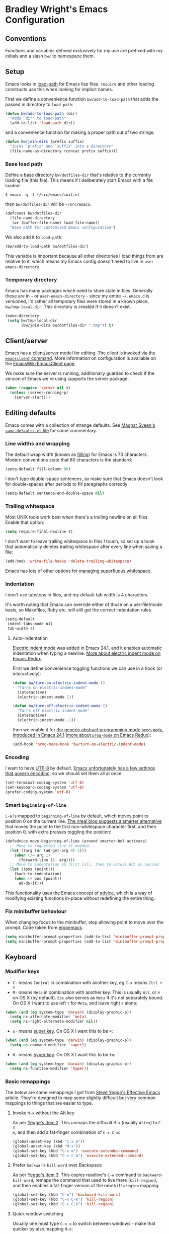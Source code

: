 #+OPTIONS: toc:2

* Bradley Wright's Emacs Configuration

** Conventions

Functions and variables defined exclusively for my use are prefixed with my
initials and a slash =bw/= to namespace them.

** Setup

Emacs looks in [[https://www.gnu.org/software/emacs/manual/html_node/eintr/Loading-Files.html][load-path]] for Emacs lisp files. =require= and other loading
constructs use this when looking for implicit names.

First we define a convenience function =bw/add-to-load-path= that adds the
passed in directory to =load-path=:

#+BEGIN_SRC emacs-lisp
  (defun bw/add-to-load-path (dir)
    "Adds `dir' to load-path"
    (add-to-list 'load-path dir))
#+END_SRC

and a convenience function for making a proper path out of two strings:

#+begin_src emacs-lisp
  (defun bw/join-dirs (prefix suffix)
    "Joins `prefix' and `suffix' into a directory"
    (file-name-as-directory (concat prefix suffix)))
#+end_src

*** Base load path

Define a base directory =bw/dotfiles-dir= that's relative to the currently
loading file (this file). This means if I deliberately start Emacs with a file
loaded:

#+BEGIN_SRC
$ emacs -q -l ~/src/emacs/init.el
#+END_SRC

then =bw/dotfiles-dir= will be =~/src/emacs=.

#+BEGIN_SRC emacs-lisp
  (defconst bw/dotfiles-dir
    (file-name-directory
     (or (buffer-file-name) load-file-name))
    "Base path for customised Emacs configuration")
#+END_SRC

We also add it to =load-path=:

#+BEGIN_SRC emacs-lisp
  (bw/add-to-load-path bw/dotfiles-dir)
#+END_SRC

This variable is important because all other directories I load things from are
relative to it, which means my Emacs config doesn't need to live in
=user-emacs-directory=.

*** Temporary directory

Emacs has many packages which need to store state in files. Generally these are
in =~= or =user-emacs-directory= - since my entire =~/.emacs.d= is versioned,
I'd rather all temporary files were stored in a known place, =bw/tmp-local-dir=.
This directory is created if it doesn't exist.

#+begin_src emacs-lisp
  (make-directory
   (setq bw/tmp-local-dir
         (bw/join-dirs bw/dotfiles-dir ".tmp")) t)
#+end_src

** Client/server

Emacs has a [[https://www.gnu.org/software/emacs/manual/html_node/emacs/Emacs-Server.html#Emacs-Server][client/server]] model for editing. The client is invoked via [[https://www.gnu.org/software/emacs/manual/html_node/emacs/Invoking-emacsclient.html][the
=emacsclient= command]]. More information on configuration is available on the
[[http://www.emacswiki.org/emacs/EmacsClient][EmacsWiki EmacsClient page]].

We make sure the server is running, additionally guarded to check if the version
of Emacs we're using supports the server package:

#+begin_src emacs-lisp
  (when (require 'server nil t)
    (unless (server-running-p)
      (server-start)))
#+end_src

** Editing defaults

Emacs comes with a collection of strange defaults. See [[https://github.com/magnars/.emacs.d/blob/master/sane-defaults.el][Magnar Sveen's
=sane-defaults.el= file]] for some commentary.

*** Line widths and wrapping

The default wrap width (known as [[https://www.gnu.org/software/emacs/manual/html_node/emacs/Filling.html][filling]]) for Emacs is 70 characters. Modern
conventions state that 80 characters is the standard:

#+begin_src emacs-lisp
  (setq-default fill-column 80)
#+end_src

I don't type double-space sentences, so make sure that Emacs doesn't look for
double-spaces after periods to fill paragraphs correctly:

#+begin_src emacs-lisp
  (setq-default sentence-end-double-space nil)
#+end_src

*** Trailing whitespace

Most UNIX tools work best when there's a trailing newline on all files. Enable
that option:

#+begin_src emacs-lisp
  (setq require-final-newline t)
#+end_src

I don't want to leave trailing whitespace in files I touch, so set up a hook
that automatically deletes trailing whitespace after every line when saving a
file:

#+begin_src emacs-lisp
  (add-hook 'write-file-hooks 'delete-trailing-whitespace)
#+end_src

Emacs has lots of other options for [[https://www.gnu.org/software/emacs/manual/html_node/emacs/Useless-Whitespace.html][managing superfluous whitespace]].

*** Indentation

I don't use tabstops in files, and my default tab width is 4 characters.

It's worth noting that Emacs can override either of those on a per-file/mode
basis, so Makefiles, Ruby etc. will still get the correct indentation rules.

#+begin_src emacs-lisp
  (setq-default
   indent-tabs-mode nil
   tab-width 4)
#+end_src

**** Auto-indentation

[[https://www.gnu.org/software/emacs/manual/html_node/emacs/Indent-Convenience.html][Electric indent mode]] was added in Emacs 24.1, and it enables automatic indentation when typing a newline. [[http://emacsredux.com/blog/2013/03/29/automatic-electric-indentation][More about electric indent mode on Emacs Redux]].

First we define convenience toggling functions we can use in a hook (or interactively):

#+begin_src emacs-lisp
  (defun bw/turn-on-electric-indent-mode ()
    "Turns on electric-indent-mode"
    (interactive)
    (electric-indent-mode 1))

  (defun bw/turn-off-electric-indent-mode ()
    "Turns off electric-indent-mode"
    (interactive)
    (electric-indent-mode -1))
#+end_src

then we enable it for [[https://www.gnu.org/software/emacs/manual/html_node/emacs/Program-Modes.html][the generic abstract programming mode =prog-mode=,
introduced in Emacs 24.1]] ([[http://emacsredux.com/blog/2013/04/05/prog-mode-the-parent-of-all-programming-modes/][more about =prog-mode= on Emacs Redux]]):

#+begin_src emacs-lisp
  (add-hook 'prog-mode-hook 'bw/turn-on-electric-indent-mode)
#+end_src

*** Encoding

I want to have [[http://en.wikipedia.org/wiki/UTF-8][UTF-8]] by default. [[http://www.masteringemacs.org/articles/2012/08/09/working-coding-systems-unicode-emacs/][Emacs unfortunately has a few settings that
govern encoding]], so we should set them all at once:

#+begin_src emacs-lisp
  (set-terminal-coding-system 'utf-8)
  (set-keyboard-coding-system 'utf-8)
  (prefer-coding-system 'utf-8)
#+end_src

*** Smart =beginning-of-line=

=C-a= is mapped to =beginning-of-line= by default, which moves point to position
0 on the current line. [[http://irreal.org/blog/?p=1946][The irreal blog suggests a smarter alternative]] that moves
the point to the first non-whitespace character first, and then position 0, with
extra presses toggling the position:

#+begin_src emacs-lisp
  (defadvice move-beginning-of-line (around smarter-bol activate)
    ;; Move to requested line if needed.
    (let ((arg (or (ad-get-arg 0) 1)))
      (when (/= arg 1)
        (forward-line (1- arg))))
    ;; Move to indentation on first call, then to actual BOL on second.
    (let ((pos (point)))
      (back-to-indentation)
      (when (= pos (point))
        ad-do-it)))
#+end_src

This functionality uses the Emacs concept of [[http://www.gnu.org/software/emacs/manual/html_node/elisp/Advising-Functions.html][advice]], which is a way of modifying
existing functions in-place without redefining the entire thing.

*** Fix minibuffer behaviour

When changing focus to the minibuffer, stop allowing point to move over the
prompt. Code taken from [[http://ergoemacs.org/emacs/emacs_stop_cursor_enter_prompt.html][ergoemacs]].

#+begin_src emacs-lisp
  (setq minibuffer-prompt-properties (add-to-list 'minibuffer-prompt-properties 'minibuffer-avoid-prompt))
  (setq minibuffer-prompt-properties (add-to-list 'minibuffer-prompt-properties 'point-entered))
#+end_src

** Keyboard

*** Modifier keys

- =C-= means =Control= in combination with another key, eg =C-x= means =Ctrl + x=
- =M-= means =Meta= in combination with another key. This is usually =Alt=, or
  =⌘= on OS X (by default). =Esc= also serves as =Meta= if it's not separately
  bound. On OS X I want to use left =⌥= for =Meta=, and leave right =⌥= alone:

#+BEGIN_SRC emacs-lisp
  (when (and (eq system-type 'darwin) (display-graphic-p))
    (setq ns-alternate-modifier 'meta)
    (setq ns-right-alternate-modifier nil))
#+END_SRC

- =s-= means [[http://en.wikipedia.org/wiki/Super_key_(keyboard_button)][super key]]. On OS X I want this to be =⌘=:

#+BEGIN_SRC emacs-lisp
  (when (and (eq system-type 'darwin) (display-graphic-p))
    (setq ns-command-modifier 'super))
#+END_SRC

- =H-= means [[http://en.wikipedia.org/wiki/Hyper_key][hyper key]]. On OS X I want this to be =fn=:

#+BEGIN_SRC emacs-lisp
  (when (and (eq system-type 'darwin) (display-graphic-p))
    (setq ns-function-modifier 'hyper))
#+END_SRC

*** Basic remappings

The below are some remappings I got from [[https://sites.google.com/site/steveyegge2/effective-emacs][Steve Yegge's Effective Emacs]] article.
They're designed to map some slightly difficult but very common mappings to
things that are easier to type.

**** Invoke =M-x= without the Alt key

As per [[https://sites.google.com/site/steveyegge2/effective-emacs#item2][Yegge's Item 2]]. This unmaps the difficult =M-x= (usually =Alt+x=) to =C-x
m=, and then add a fat-finger combination of =C-x C-m=:

#+begin_src emacs-lisp
  (global-unset-key (kbd "C-x m"))
  (global-unset-key (kbd "M-x"))
  (global-set-key (kbd "C-x m") 'execute-extended-command)
  (global-set-key (kbd "C-x C-m") 'execute-extended-command)
#+end_src

**** Prefer =backward-kill-word= over Backspace

As per [[https://sites.google.com/site/steveyegge2/effective-emacs#item3][Yegge's Item 3]]. This copies readline's =C-w= command to
=backward-kill-word=, remaps the command that used to live there
(=kill-region=), and then enables a fat-finger version of the new =kill=region=
mapping:

#+begin_src emacs-lisp
  (global-set-key (kbd "C-w") 'backward-kill-word)
  (global-set-key (kbd "C-x C-k") 'kill-region)
  (global-set-key (kbd "C-c C-k") 'kill-region)
#+end_src

**** Quick window switching

Usually one must type =C-x o= to switch between windows - make that quicker by
also mapping =M-o=:

#+begin_src emacs-lisp
  (global-set-key (kbd "M-o") 'other-window)
#+end_src

**** Buffer management

Burying a buffer (removing it from the current window and sending it to the
bottom of the stack) is very common for dismissing buffers. Add a mapping for
it:

#+begin_src emacs-lisp
  (global-set-key (kbd "C-c y") 'bury-buffer)
#+end_src

Add a key combination to revert the current buffer (re-read the contents from
disk):

#+begin_src emacs-lisp
  (global-set-key (kbd "C-c r") 'revert-buffer)
#+end_src

*** Launcher keymap

This trick I got from [[http://endlessparentheses.com/launcher-keymap-for-standalone-features.html][a blog post on launcher keymaps]]. I define my launcher
combo as =C-x C-l=, which is normally =downcase-region= - a command I use so
infrequently I didn't even know there was a key binding for it.

#+begin_src emacs-lisp
  (define-prefix-command 'bw/launcher-map)
  (define-key ctl-x-map (kbd "C-l") 'bw/launcher-map)
#+end_src

rather than remembering that it's =bw/launcher-map=, just make a function:

#+begin_src emacs-lisp
  (defun bw/add-launcher (key function)
    "Maps FUNCTION to KEY under the `bw/launcher-map' prefix"
    (define-key bw/launcher-map key function))
#+end_src

** Interface

*** Remove chrome

To ensure that all scrollbars, toolbars etc. are turned off, we run this as
early as possible.

#+NAME: turn-off-chrome
#+BEGIN_SRC emacs-lisp
  (dolist (mode '(menu-bar-mode tool-bar-mode scroll-bar-mode))
    (when (fboundp mode) (funcall mode -1)))
#+END_SRC

*** Startup buffers

Turn off the startup screen, and always show =*scratch*=.

#+NAME: turn-off-startup
#+BEGIN_SRC emacs-lisp
  ;; inhibit startup screen
  (setq inhibit-startup-screen t
        ;; Show *scratch* on start
        initial-buffer-choice t)
#+END_SRC

*** Font

I use [[http://levien.com/type/myfonts/inconsolata.html][Inconsolata]] as my default coding font. It's set to render at 18pt:

#+begin_src emacs-lisp
  (when (and
         (display-graphic-p)
         (find-font (font-spec :name "Inconsolata")))
    (set-frame-font "Inconsolata-18" t t))
#+end_src

*** Syntax highlighting

Syntax highlighting in Emacs is called [[https://www.gnu.org/software/emacs/manual/html_node/emacs/Font-Lock.html][font locking]]. It's enabled by
=font-lock-mode=. This turned on by default in modern Emacs systems, but it's
worth keeping around:

#+begin_src emacs-lisp
  (global-font-lock-mode t)
#+end_src

Emacs also supports multiple levels of complexity for highlighting. Setting this
value to =t= forces it to pick the maximum available (also the default):

#+begin_src emacs-lisp
  (setq font-lock-maximum-decoration t)
#+end_src

*** Line and column numbers

Emacs doesn't display line numbers by the code by default. For that you want
[[http://www.emacswiki.org/emacs/LineNumbers#toc1][Linum mode]].

I want to display the current line number in the
[[http://www.emacswiki.org/emacs/ModeLine][mode line]], and also the current
column number:

#+begin_src emacs-lisp
  (line-number-mode 1)
  (column-number-mode 1)
#+end_src

*** Tooltips

Emacs convention is to show help and other inline documentation in the [[https://www.gnu.org/software/emacs/manual/html_node/eintr/message.html][message
area]]. Show help there instead of using an OS tooltip:

#+begin_src emacs-lisp
  (when (display-graphic-p)
    (tooltip-mode -1))
#+end_src

*** Dialogue boxes and windows

Just don't show them. Use native Emacs controls:

#+begin_src emacs-lisp
  (when (display-graphic-p)
    (setq use-dialog-box nil))
#+end_src

Make the window title display the full path of the file I'm currently editing:

#+begin_src emacs-lisp
  (when (display-graphic-p)
    (setq frame-title-format
          '((:eval (if (buffer-file-name)
                       (abbreviate-file-name (buffer-file-name))
                     "%b")))))
#+end_src

Aside: Emacs calls OS windows [[http://www.gnu.org/software/emacs/manual/html_node/elisp/Frames.html#Frames][frames]] and divisions within frames [[http://www.gnu.org/software/emacs/manual/html_node/elisp/Windows.html#Windows][windows]]. [[http://www.gnu.org/software/emacs/manual/html_node/elisp/Frame-Titles.html][More
information on frame titles]].

*** Cursor

On modern operating systems, a vertical bar is used as a cursor:

#+begin_src emacs-lisp
  (when (display-graphic-p)
    (setq-default cursor-type 'bar))
#+end_src

Make the cursor blink (interestingly in Emacs 24.4+ the [[https://lists.gnu.org/archive/html/emacs-diffs/2013-07/msg00208.html][cursor automatically
stops blinking after a period to conserve CPU]]).

Make the cursor blink every second:

#+begin_src emacs-lisp
  (when (display-graphic-p)
    (setq blink-cursor-interval 1.0)
    (blink-cursor-mode 1))
#+end_src

*** Typing

Show the modifier combinations I just typed almost immediately:

#+begin_src emacs-lisp
  (setq echo-keystrokes 0.1)
#+end_src

Don't make me type =yes= or =no= to boolean interface questions:

#+begin_src emacs-lisp
  (defalias 'yes-or-no-p 'y-or-n-p)
#+end_src

*** Bells

Don't make a sound when [[http://www.gnu.org/software/emacs/manual/html_node/elisp/Beeping.html][ringing a bell]] - flash a visual bell instead:

#+begin_src emacs-lisp
  (setq visible-bell t)
#+end_src

Override the =ring-bell-function= to conditionally ring the bell only when it's
not a valid quit case like hitting =esc= or =C-g=. Generally this means the bell
will only ring when there's actually an error raised somehow:

#+begin_src emacs-lisp
  (setq ring-bell-function
        (lambda ()
          "Only rings the bell if it's not a valid quit case, e.g
  keyboard-quit"
          (unless (memq this-command
                        '(isearch-abort abort-recursive-edit exit-minibuffer keyboard-quit))
            (ding))))
#+end_src

*** Buffer naming

By default Emacs resolves conflicting buffer names by appending a number to
them. For instance, if I open =~/src/thing/init.el= and
=~/src/other-thing/init.el= they'll be named =init.el= and =init.el<2>=
respectively.

We can use [[https://www.gnu.org/software/emacs/manual/html_node/emacs/Uniquify.html][Uniquify]] library to name them =thing/init.el= and
=other-thing/init.el=, which is much easier to make sense of.

#+begin_src emacs-lisp
  (require 'uniquify)
  (setq uniquify-buffer-name-style 'forward)
#+end_src

*** Themes

On a GUI Emacs, I want to use [[solarized-theme]]. On a terminal I want to use
[[zenburn-theme]]:

#+begin_src emacs-lisp
  (add-hook 'after-init-hook (lambda ()
                               (if (window-system)
                                   (load-theme 'solarized-dark t)
                                 (load-theme 'zenburn t))))
#+end_src

** OS X specific configuration

Besides the keyboard configuration above, there are some other specific things I
do on OS X. On OS X =system-type= is the symbol =darwin=.

*** Host name mangling

Typically OS X hosts are called things like =hostname.localconfig= or
=hostname.local=. Make Emacs report that without the extra suffix:

#+begin_src emacs-lisp
  (when (eq system-type 'darwin)
    (setq system-name (car (split-string system-name "\\."))))
#+end_src

*** Spelling correction

[[https://www.gnu.org/software/ispell/][ispell]] isn't generally available on OS X. [[http://aspell.net][aspell]] is available via [[https://github.com/Homebrew/homebrew/blob/master/Library/Formula/aspell.rb][Homebrew]], so
let's use that if we can find it:

#+begin_src emacs-lisp
  (when (and (eq system-type 'darwin) (executable-find "aspell"))
      (setq ispell-program-name (executable-find "aspell")))
#+end_src

*** dired fixes

OS X's bundled version of =ls= isn't the GNU one, so it doesn't support the
=--dired= flag. Emacs caters for that use case:

#+begin_src emacs-lisp
  (setq dired-use-ls-dired nil)
#+end_src

*** sRGB display fixes

As of Emacs 24.4, [[http://lists.gnu.org/archive/html/emacs-devel/2013-12/msg00741.html][Emacs natively supports proper sRGB]] values on OS X:

#+begin_src emacs-lisp
  (setq ns-use-srgb-colorspace t)
#+end_src

If you're not using Emacs 24.4 this variable setting will have no effect. See
[[https://github.com/Homebrew/homebrew/blob/7446162e59fe548a0fde735d25b9913f8fa2ad4a/Library/Formula/emacs.rb#L10][Homebrew's Emacs recipe]] for details of how to get this behaviour in earlier
Emacs versions.

*** Terminal integration

Using this configuration, Emacs runs best in [[http://iterm2.com][iTerm2]].

On the desktop, Emacs integrates with the OS X clipboard, so =kill= etc. copy to
the clipboard, and =yank= copies from the clipboard.

Obviously this doesn't work in the terminal, so we need to use the
=interprogram-(cut|paste)-function= variables to copy/paste. Most of this code
gotten from [[http://mindlev.wordpress.com/2011/06/13/emacs-in-a-terminal-on-osx/#comment-20][this blog comment]].

#+begin_src emacs-lisp
  (unless (display-graphic-p)
    (defun bw/copy-from-osx ()
      "Copies the current clipboard content using the `pbcopy` command"
      (shell-command-to-string "pbpaste"))

    (defun bw/paste-to-osx (text &optional push)
      "Copies the top of the kill ring stack to the OSX clipboard"
      (let ((process-connection-type nil))
        (let ((proc (start-process "pbcopy" "*Messages*" "pbcopy")))
          (process-send-string proc text)
          (process-send-eof proc))))

    (setq interprogram-cut-function 'bw/paste-to-osx)
    (setq interprogram-paste-function 'bw/copy-from-osx))
#+end_src

** Utility functions

*** Rename modeline

Renames the major-mode lighter in the modeline. Lifted from [[http://whattheemacsd.com/appearance.el-01.html][What the emacs.d]].

#+begin_src emacs-lisp
  (defmacro rename-modeline (package-name mode new-name)
    `(eval-after-load ,package-name
       '(defadvice ,mode (after rename-modeline activate)
          (setq mode-name ,new-name))))
#+end_src

*** Get keychain password

If I'm on OS X, I can fetch passwords etc. from my Keychain. This is much more
secure than storing them in configuration on disk:

#+begin_src emacs-lisp
  (defun bw/chomp (str)
    "Chomp leading and tailing whitespace from `str'."
    (while (string-match "\\`\n+\\|^\\s-+\\|\\s-+$\\|\n+\\'" str)
      (setq str (replace-match "" t t str))) str)

  (defun bw/get-keychain-password (account-name)
    "Get `account-name' keychain password from OS X Keychain"
    (interactive "sAccount name: ")
    (bw/chomp
     (shell-command-to-string
      (concat
       "security find-generic-password -wa "
       account-name))))
#+end_src

*** Conditionally kill Emacs

When I'm in an emacsclient, I probably just want the client to die rather than
the entire server. And, when I kill my server, I want Emacs to confirm this with
me:

#+begin_src emacs-lisp
  (defun bw/kill-emacs ()
    "If this buffer is a client, just kill it, otherwise confirm
  the quit."
    (interactive)
    (if server-buffer-clients
        (server-edit)
      (if (= (length (frame-list)) 1)
          (cond ((y-or-n-p "Quit Emacs? ")
                 (save-buffers-kill-terminal)))
        (save-buffers-kill-terminal))))
#+end_src

Enable this, and override the default command Emacs assigns to kill itself:

#+begin_src emacs-lisp
  (define-key (current-global-map) [remap save-buffers-kill-terminal] 'bw/kill-emacs)
#+end_src

** Other modes

Emacs comes with hundreds of major and minor modes to do many many things. These
are the ones I commonly use and have configured.

First let's define a convenient macro that wraps typical =eval-after-load= in
such a way that we don't need to use =progn= to contain the callback logic. This
macro was gotten from [[https://github.com/purcell/emacs.d/blob/aa789c9745b13612c4fea6e638d81d8ebbfecdf8/init-utils.el#L1-L5][Steve Purcell's emacs.d repo]]:

#+begin_src emacs-lisp
  (defmacro after-load (feature &rest body)
    "After FEATURE is loaded, evaluate BODY."
    (declare (indent defun))
    `(eval-after-load ,feature
       '(progn ,@body)))
#+end_src

*** ido

[[http://www.emacswiki.org/emacs/InteractivelyDoThings][ido]] is a mode for narrowing candidates as you type. It has excellent
integration with buffer switching and finding files. [[http://www.masteringemacs.org/articles/2010/10/10/introduction-to-ido-mode/][Mastering Emacs has a good
guide to Ido]].

First we enable =ido-mode= globally and enable =ido-everywhere=, which enables
Ido for buffer and file reading:

#+begin_src emacs-lisp
  (after-load 'ido
    (ido-mode t)
    (ido-everywhere t))
#+end_src

Force Ido to [[http://stackoverflow.com/a/11341239/61435][ignore Dropbox cruft]]:

#+begin_src emacs-lisp
  (after-load 'ido
    (add-to-list 'ido-ignore-files "Icon\n"))
#+end_src

Configure Ido (see comments for more information):

#+begin_src emacs-lisp
  (after-load 'ido
    (setq
     ;; Speed up ido by using less candidates
     ido-max-prospects 10
     ;; Match arbitrary points in strings
     ido-enable-prefix nil
     ;; Match across entire string
     ido-enable-flex-matching t
     ;; Create a new buffer if there's no match candidate
     ido-create-new-buffer 'always
     ;; Don't try and guess if the string under point is a file
     ido-use-filename-at-point nil
     ;; case-insensitive matching
     ido-case-fold t
     ;; don't store old files as virtual buffers
     ido-use-virtual-buffers nil))
#+end_src

Finally load Ido:

#+begin_src emacs-lisp
  (require 'ido)
#+end_src

*** bookmarks

Emacs has robust [[https://www.gnu.org/software/emacs/manual/html_node/emacs/Bookmarks.html][bookmarking functionality]]. It uses a file to persit the list of
bookmarks, so make sure that file is in my custom temporary directory:

#+begin_src emacs-lisp
  (after-load 'bookmark
    (setq bookmark-default-file (expand-file-name ".emacs.bmk" bw/tmp-local-dir)))
#+end_src

*** eldoc-mode

[[http://www.emacswiki.org/emacs/ElDoc][eldoc-mode]] is a minor mode that displays context-sensitive help when editing
Emacs lisp (eg information about arity of functions). Enable that for
=emacs-lisp-mode=:

#+begin_src emacs-lisp
  (add-hook 'emacs-lisp-mode-hook 'turn-on-eldoc-mode)
#+end_src

*** python-mode

As of 24.2, Emacs ships with a [[http://www.emacswiki.org/emacs/PythonProgrammingInEmacs#toc1][robust Python mode]]. However, when navigating
=SnakeCase= words (eg class names), =forward-word= etc don't work correctly.

We can work around that using [[https://www.gnu.org/software/emacs/manual/html_node/ccmode/Subword-Movement.html#Subword-Movement][subword-mode]]:

#+begin_src emacs-lisp
  (add-hook 'python-mode-hook (lambda () (subword-mode 1)))
#+end_src

*** ruby-mode

As of 24.4, Emacs comes with a much better [[http://www.masteringemacs.org/articles/2013/12/29/whats-new-in-emacs-24-4/][Ruby mode]]. However it doesn't come
with =subword-mode= enabled by default:

#+begin_src emacs-lisp
  (after-load 'ruby-mode
    (add-hook ruby-mode-hook (lambda () (subword-mode 1))))
#+end_src

*** hippie

[[http://www.emacswiki.org/emacs/HippieExpand][Hippie expand]] is a more feature complete completion engine than the default
[[http://www.emacswiki.org/emacs/DynamicAbbreviations][dabbrev]] engine. The main feature I use over =dabbrev= is that it supports a wide
range of backends for finding completions - =dabbrev= only looks at currently
open buffers.

First we customise the types of things it looks for:

#+begin_src emacs-lisp
  (setq hippie-expand-try-functions-list
        '(try-expand-dabbrev
          try-expand-dabbrev-all-buffers
          try-expand-dabbrev-from-kill
          try-complete-file-name-partially
          try-complete-file-name
          try-expand-all-abbrevs
          try-expand-list
          try-expand-line
          try-complete-lisp-symbol-partially
          try-complete-lisp-symbol))
#+end_src

Then we override =dabbrev-expand='s keybinding to use =hippie-expand= instead
(normally this is =M-/=):

#+begin_src emacs-lisp
  (define-key (current-global-map) [remap dabbrev-expand] 'hippie-expand)
#+end_src

*** tramp mode

=tramp-mode= is a package that provides [[https://www.gnu.org/software/emacs/manual/html_node/tramp/index.html#Top][remote file editing]], eg =find-file
/user@host:file=. This allows one to edit files on other servers using your
local Emacs (rather than the Vim user's equivalent of editing the file on the
server).

All of the below are wrapped in an =after-load= construct because =tramp-mode=
isn't loaded by default on older versions of Emacs.

First we set the default mode to be =ssh= (it's normally =scp=). There are two
reasons for this choice:

- =ssh= takes a port number as an argument, whereas =scp= doesn't
- It's [[http://www.gnu.org/software/tramp/#Default-Method][apparently faster]] for smaller files

#+begin_src emacs-lisp
  (after-load 'tramp
    (setq tramp-default-method "ssh"))
#+end_src

We also want to alter the list of allowed proxies (tramp uses a whitelist for
patterns that it can remotely access) so I can edit remote files as sudo, eg
=find-file /sudo:example.com/etc/something-owned-by-root=.

I got this code from the [[http://www.gnu.org/software/tramp/#Multi_002dhops][Multi-hops section of the tramp manual]].

#+begin_src emacs-lisp
  (after-load 'tramp
    (add-to-list 'tramp-default-proxies-alist
                 '(nil "\\`root\\'" "/ssh:%h:")))
#+end_src

Also make sure we can edit local files as sudo - this is normally disallowed for
security reasons:

#+begin_src emacs-lisp
  (after-load 'tramp
    (add-to-list 'tramp-default-proxies-alist
                 '((regexp-quote (system-name)) nil nil)))
#+end_src

More on the last two incantations at [[http://emacs-fu.blogspot.co.uk/2009/10/editing-files-owned-by-root.html][emacs-fu's guide to editing files owned by root]].

*** eshell

[[http://www.gnu.org/software/emacs/manual/html_node/eshell/][eshell]] is a shell-like command interpreter built with Emacs lisp. It integrates
well with Emacs, and can be a convenient way to get a shell without invoking
bash or similar (provided you don't want any interactive commands).

There's a great guide to [[http://www.masteringemacs.org/articles/2010/12/13/complete-guide-mastering-eshell/][mastering eshell]] on [[http://www.masteringemacs.org][Mastering Emacs]].

eshell has a directory where it stores bookmarks and other temporary cruft -
move that out of the way:

#+begin_src emacs-lisp
  (setq eshell-directory-name (bw/join-dirs bw/tmp-local-dir "eshell"))
#+end_src

When using the =ssh= command (or =vagrant ssh=, which is really the same thing),
we'll want to jump into something that's an actual terminal emulator like
=ansi-term= (eshell won't be able to deal with the login on the remote machine):

#+begin_src emacs-lisp
  (after-load 'esh-opt
    (require 'em-term)
    (add-to-list 'eshell-visual-commands "ssh")
    (when (fboundp 'eshell-visual-subcommands)
      (add-to-list 'eshell-visual-subcommands '("vagrant" "ssh"))))
#+end_src

Define a keybinding to get an =eshell= buffer anywhere:

#+begin_src emacs-lisp
  (global-set-key (kbd "C-c C-t e") 'eshell)
#+end_src

*** recentf

[[http://www.emacswiki.org/emacs/RecentFiles][recentf]] stores a list of recently opened files.

Never clean up the list:

#+begin_src emacs-lisp
  (after-load 'recentf
    (setq recentf-auto-cleanup 'never))
#+end_src

The list of files contains any files Emacs has read, not just files I've
explicitly opened. Clean that list to exclude Emacs metafiles, package cruft
etc.

TODO: refactor to use =recentf-keep=: [[http://www.emacswiki.org/emacs/RecentFiles#toc18]]

#+begin_src emacs-lisp
  (after-load 'recentf
    (setq recentf-exclude '("[/\\]\\.elpa/" "[/\\]\\.ido\\.last\\'" "[/\\]\\.git/" ".*\\.gz\\'" ".*-autoloads\\.el\\'" "[/\\]archive-contents\\'" "[/\\]\\.loaddefs\\.el\\'" "url/cookies" ".*\\emacs.bmk\\'")))
#+end_src

Save the most recent 100 items (this is manily to keep the list low for [[ido]]):

#+begin_src emacs-lisp
  (after-load 'recentf
    (setq recentf-max-saved-items 100))
#+end_src

Customise the place =recentf= persists its list of items:

#+begin_src emacs-lisp
  (after-load 'recentf
    (setq recentf-save-file (expand-file-name ".recentf" bw/tmp-local-dir)))
#+end_src

Strip =$HOME= from the front of =recentf= candidate files:

#+begin_src emacs-lisp
  (after-load 'recentf
    (add-to-list 'recentf-filename-handlers 'abbreviate-file-name))
#+end_src

I want easy access to my recent files, so define a function that lets me use [[ido]]
to search over them. Bind this to =C-x C-r= (=C-c C-r= is used in modes like
=org=mode):

#+begin_src emacs-lisp
  (after-load 'recentf
    (after-load 'ido
      (defun bw/recentf-ido-find-file ()
        "Find a recent file using ido."
        (interactive)
        (let ((file (ido-completing-read "Recently: " recentf-list nil t)))
          (when file
            (find-file file))))

      (global-set-key (kbd "C-x C-r") 'bw/recentf-ido-find-file)))
#+end_src

Now enable =recentf=:

#+begin_src emacs-lisp
  (after-load 'recentf
    (recentf-mode 1))
  (require 'recentf)
#+end_src

*** ediff

[[https://www.gnu.org/software/emacs/manual/html_mono/ediff.html][ediff]] is a full-featured visual diff and merge tool, built into Emacs.

Make sure that the window split is always side-by-side:

#+begin_src emacs-lisp
  (setq ediff-split-window-function 'split-window-horizontally)
#+end_src

Ignore whitespace changes:

#+begin_src emacs-lisp
  (setq ediff-diff-options "-w")
#+end_src

Only ever use one set of windows in one frame:

#+begin_src emacs-lisp
  (setq ediff-window-setup-function 'ediff-setup-windows-plain)
#+end_src

** Third-party packages

Emacs has a built-in [[http://www.gnu.org/software/emacs/manual/html_node/elisp/Packaging.html#Packaging][package manager]].

Rather than using Git submodules or similar my Emacs configuration is set up to
automatically download and install any required packages at load time. This
makes my configuration fully portable.

First set up convenience function (borrowed from [[https://github.com/purcell/emacs.d/blob/aa789c9745b13612c4fea6e638d81d8ebbfecdf8/init-elpa.el#L63-L73][Steve Purcell's emacs config]])
that installs a package if it's not already installed:

#+begin_src emacs-lisp
  (defun require-package (package &optional min-version no-refresh)
    "Install given PACKAGE, optionally requiring MIN-VERSION.
  If NO-REFRESH is non-nil, the available package lists will not be
  re-downloaded in order to locate PACKAGE."
    (if (package-installed-p package min-version)
        t
      (if (or (assoc package package-archive-contents) no-refresh)
          (package-install package)
        (progn
          (package-refresh-contents)
          (require-package package min-version t)))))
#+end_src

*** Configure package manager

**** Custom package install location

The default value for =package-user-dir= is =~/.emacs.d/elpa= - since these are
third-party packages that are dynamically installed I'd prefer them to be in a
[[http://en.wikipedia.org/wiki/Dot-file][hidden directory]].

Packages are also [[http://www.gnu.org/software/emacs/manual/html_node/elisp/Byte-Compilation.html#Byte-Compilation][byte compiled]] upon installation, so namespace the install
directory to the version of Emacs I'm using.

Final result should be something like =~/.emacs.d/.elpa/24.3.93.1/=.

#+begin_src emacs-lisp
  (after-load 'package
    (setq package-user-dir
          (bw/join-dirs (bw/join-dirs bw/dotfiles-dir ".elpa") emacs-version)))
#+end_src

**** Customise package repositories to install from

By default Emacs only installs files from [[http://www.gnu.org/software/emacs/manual/html_node/efaq/Packages-that-do-not-come-with-Emacs.html#Packages-that-do-not-come-with-Emacs][ELPA]]. Some of these packages are old
or out of date, and they don't track GitHub repositories.

I want to also add:

- [[https://github.com/milkypostman/melpa#melpa][MELPA]] (tracks GitHub repositories, is much more comprehensive)
- [[https://github.com/milkypostman/melpa#stable-packages][MELPA stable]] (like MELPA, but pinned to specific versions)
- [[https://github.com/jorgenschaefer/elpy#quick-installation][Elpy]] (allows me to install the Elpy Python development environment)

#+begin_src emacs-lisp
  (after-load 'package
    (setq package-archives
          '(("gnu"          . "http://elpa.gnu.org/packages/")
            ("melpa"        . "http://melpa.milkbox.net/packages/")
            ("melpa-stable" . "http://melpa-stable.milkbox.net/packages/")
            ("elpy"         . "http://jorgenschaefer.github.io/packages/"))))
#+end_src

**** Initialise package manager

Finally we initialise the package manager:

#+begin_src emacs-lisp
  (package-initialize)
#+end_src

*** diminish

[[http://www.emacswiki.org/emacs/DiminishedModes][diminish]] removes or abbreviates the minor mode indicators that can clutter up
one's modeline.

#+begin_src emacs-lisp
  (require-package 'diminish)
#+end_src

Diminish =subword-mode=, =eldoc-mode=, and =auto-revert-mode=:

#+begin_src emacs-lisp
  (after-load 'diminish
    (after-load 'subword
      (diminish 'subword-mode))
    (after-load 'eldoc
      (diminish 'eldoc-mode))
    (after-load 'autorevert
      (diminish 'auto-revert-mode)))
#+end_src

*** paradox

[[https://github.com/Bruce-Connor/paradox][paradox]] is an advanced package.el frontend with GitHub integration.

#+begin_src emacs-lisp
  (require-package 'paradox)
#+end_src

Force =paradox= into a [[fullframe]]:

#+begin_src emacs-lisp
  (after-load 'fullframe
    (fullframe paradox-list-packages paradox-quit-and-close nil))
#+end_src

Automatically 'star' packages on GitHub after I install them (so I can easily
follow changes to them):

#+begin_src emacs-lisp
  (setq paradox-automatically-star t)
  (setq paradox-github-token (bw/get-keychain-password "paradox-github-token"))
#+end_src

Add launch command:

#+begin_src emacs-lisp
  (bw/add-launcher "p" 'paradox-list-packages)
#+end_src

*** exec-path-from-shell

OS X doesn't use the environment variables available in a shell in a GUI
environment ([[https://developer.apple.com/library/mac/documentation/MacOSX/Conceptual/BPRuntimeConfig/Articles/EnvironmentVars.html][more here]]).

Since Emacs runs shell commands regularly it's important that the same =PATH= is
available to my editor as [[http://brew.sh][Homebrew]] etc. set and use.

[[https://github.com/purcell/exec-path-from-shell][exec-path-from-shell]] is a package that copies across =PATH= and other variables
to the Emacs environment.

I only want this to be installed and enabled on OS X.

#+begin_src emacs-lisp
  (when (and (eq system-type 'darwin) (display-graphic-p))
    (require-package 'exec-path-from-shell)
    (setq exec-path-from-shell-variables '("PATH"  "MANPATH" "SHELL"))
    (exec-path-from-shell-initialize))
#+end_src

*** smex

[[https://github.com/nonsequitur/smex][smex]] is an advanced completion mode for =execute-extended-command= (usually
known as =M-x=).

#+begin_src emacs-lisp
  (require-package 'smex)
#+end_src

Replace =execute-extended-command='s keyboard shortcuts:

#+begin_src emacs-lisp
  (define-key (current-global-map) [remap execute-extended-command] 'smex)
#+end_src

Make sure we stop the annoying "click this menubar" advice in the buffer:

#+begin_src emacs-lisp
  (setq-default smex-key-advice-ignore-menu-bar t)
#+end_src

Move =smex='s cache file out of the home directory:

#+begin_src emacs-lisp
  (setq smex-save-file (expand-file-name ".smex-items" bw/tmp-local-dir))
#+end_src

*** fullframe

[[https://github.com/tomterl/fullframe][fullframe]] is a minor mode which allows certain buffers to take over the full
frame using advice.

#+begin_src emacs-lisp
  (require-package 'fullframe)
#+end_src

*** magit

[[https://github.com/magit/magit][Magit]] is an Emacs interface to Git. It's very feature-rich and I find it
intuitive.

**** Keyboard shortcuts

=magit-status= is the main command to launch Magit. It's =autoloaded= so I don't
need to load Magit first.

#+begin_src emacs-lisp
  (global-set-key (kbd "C-c g") 'magit-status)
  (bw/add-launcher "g" 'magit-status)
#+end_src

=magit-grep= isn't =autoloaded=, so I need to explicitly load it before binding
it:

#+begin_src emacs-lisp
  (autoload 'magit-grep "magit" "Grep for files" t)
  (global-set-key (kbd "C-c f") 'magit-grep)
#+end_src

**** VC-mode integration

Since I use Magit I don't need to use Emacs's native [[https://www.gnu.org/software/emacs/manual/html_node/emacs/Version-Control.html][vc-mode]]:

#+begin_src emacs-lisp
  (delete 'Git vc-handled-backends)
#+end_src

**** Configuration

When performing a [[http://www.gnu.org/software/emacs/manual/html_node/elisp/Minibuffer-Completion.html][completing-read]] within Magit, I'd like to use IDO:

#+begin_src emacs-lisp
  (setq magit-completing-read-function 'magit-ido-completing-read)
#+end_src

When I create a new local branch from remote, by default I want it to be named
the same as the remote branch (default is =$(remotename)-$(branchname)=, eg
=origin-my-branch=):

#+begin_src emacs-lisp
  (setq magit-default-tracking-name-function 'magit-default-tracking-name-branch-only)
#+end_src

Open the =magit-status= buffer in the same window as the current buffer:

#+begin_src emacs-lisp
  (setq magit-status-buffer-switch-function 'switch-to-buffer)
#+end_src

Highlight individual word and letter changes when showing hunk diff overlays:

#+begin_src emacs-lisp
  (setq magit-diff-refine-hunk t)
#+end_src

When [[http://magit.github.io/master/magit.html#Rewriting][rewriting]], always ask me if I want to include the revision at point in the
rewrite:

#+begin_src emacs-lisp
  (setq magit-rewrite-inclusive 'ask)
#+end_src

When Magit asks me to save modified buffers, ask me about them:

#+begin_src emacs-lisp
  (setq magit-save-some-buffers t)
#+end_src

When Magit takes a while to call out to Git, pop the process buffer after 10
seconds so I can look for issues:

#+begin_src emacs-lisp
  (setq magit-process-popup-time 10)
#+end_src

When pushing a branch without a remote, ask me which remote to set it to:

#+begin_src emacs-lisp
  (setq magit-set-upstream-on-push t)
#+end_src

When =magit-auto-revert-mode= is enabled, diminish its [[http://www.gnu.org/software/emacs/manual/html_node/elisp/Defining-Minor-Modes.html][lighter]] in the modeline:

#+begin_src emacs-lisp
  (setq magit-auto-revert-mode-lighter "")
#+end_src

**** Interaction with fullframe

If =fullframe= is installed (see below), use it to make =magit-status= take over
the entire frame:

#+begin_src emacs-lisp
  (after-load 'fullframe
    (fullframe magit-status magit-mode-quit-window nil))
#+end_src


**** Load Magit

Finally we can install Magit:

#+begin_src emacs-lisp
  (require-package 'magit)
#+end_src

*** gitignore-mode

[[https://github.com/magit/git-modes][gitignore-mode]] is a major mode for editing =gitignore= files:

#+begin_src emacs-lisp
  (require-package 'gitignore-mode)
#+end_src

*** gitconfig-mode

[[https://github.com/magit/git-modes][gitconfig-mode]] is a major more for editing =gitconfig= files:

#+begin_src emacs-lisp
  (require-package 'gitconfig-mode)
#+end_src

*** ido-ubiquitous

[[https://github.com/DarwinAwardWinner/ido-ubiquitous][ido-ubiquitous]] mode enables ido in many more places than the default ido setup:

#+begin_src emacs-lisp
  (require-package 'ido-ubiquitous)
  (ido-ubiquitous-mode 1)
#+end_src

*** ido-vertical

[[https://github.com/gempesaw/ido-vertical-mode.el][ido-vertical]] mode renders the ido prompt vertically instead of horizontally. I
find this easier to read.

#+begin_src emacs-lisp
  (require-package 'ido-vertical-mode)
  (ido-vertical-mode) ;; autoloaded
#+end_src

Because it's displayed vertically and I want to save screen real estate, I want
to reduce the maximum number of candidates ido displays:

#+begin_src emacs-lisp
  (setq ido-max-prospects 5)
#+end_src

*** flx-ido

[[https://github.com/lewang/flx][flx-ido]] is an advanced flex-matching algorithm that's significantly faster and
more accurate than the built-in method.

#+begin_src emacs-lisp
  (require-package 'flx-ido)
#+end_src

The =flx-ido= documentation suggests upping the threshold at which GC occurs
within Emacs so that =flx= can cache its candidate lists for longer:

#+begin_src emacs-lisp
  (setq gc-cons-threshold 20000000)
#+end_src

Finally we cause =flx-ido-mode= to take over ido:

#+begin_src emacs-lisp
  (flx-ido-mode 1)
#+end_src

*** ace-jump-mode

[[https://github.com/winterTTr/ace-jump-mode][ace-jump-mode]] allows one to jump around the buffer to named characters (it's
easier to watch the video on that link than explain).

#+begin_src emacs-lisp
  (require-package 'ace-jump-mode)
#+end_src

Bind it:

#+begin_src emacs-lisp
  (global-set-key (kbd "C-c SPC") 'ace-jump-char-mode)
  (global-set-key (kbd "C-<return>") 'ace-jump-line-mode)
  (bw/add-launcher "j" 'ace-jump-char-mode)
  (bw/add-launcher "J" 'ace-jump-line-mode)
#+end_src

**** evil integration

Since [[evil]] has excellent [[https://bitbucket.org/lyro/evil/src/0e095224bd52576db82b0355586bb490d08f32f6/evil-integration.el?at=default#cl-339][support for ace-jump-mode]], we should add extra bindings
for that:

#+begin_src emacs-lisp
  (after-load 'evil
    (define-key evil-normal-state-map (kbd "SPC") 'ace-jump-char-mode)
    (define-key evil-normal-state-map (kbd "<return>") 'ace-jump-line-mode))
#+end_src

Also make sure that =SPC= and =<return>= do the right thing:

#+begin_src emacs-lisp
  (after-load 'evil
    (define-key evil-motion-state-map (kbd "SPC") 'ace-jump-char-mode)
    (define-key evil-motion-state-map (kbd "<return>") 'ace-jump-line-mode))
#+end_src

*** popwin

[[https://github.com/m2ym/popwin-el][popwin]] is a popup window manager that helps make the behaviour of compilation
buffers, search buffers etc. a bit more sane.

#+begin_src emacs-lisp
  (require-package 'popwin)
#+end_src

As well as the defaults, I want [[ag]], [[magit]], [[flycheck]] and [[http://www.emacswiki.org/emacs/OccurMode][occur]] to 'pop'. I don't
want to auto-select the Magit process buffer as it's for information only.

#+begin_src emacs-lisp
(after-load 'popwin
  (add-to-list 'popwin:special-display-config `"*ag search*")
  (add-to-list 'popwin:special-display-config `("*magit-process*" :noselect t))
  (add-to-list 'popwin:special-display-config `"*Flycheck errors*")
  (add-to-list 'popwin:special-display-config `"*Occur*"))
#+end_src

Load [[popwin]] and configure keyboard shortcuts:

#+begin_src emacs-lisp
  (require 'popwin)
  (popwin-mode 1)
  (global-set-key (kbd "C-c P") 'popwin:popup-last-buffer)
  (when (eq system-type 'darwin)
    (global-set-key (kbd "s-P") 'popwin:popup-last-buffer))
#+end_src

*** ag

[[https://github.com/Wilfred/ag.el][ag]] is an Emacs frontend to [[https://github.com/ggreer/the_silver_searcher][the ag command]], a grep-like code-searching tool. It's
installed via Homebrew on my Mac.

#+begin_src emacs-lisp
  (require-package 'ag)
#+end_src

Set up some key bindings:

#+begin_src emacs-lisp
  (global-set-key (kbd "C-c f") 'ag-project)
  (global-set-key (kbd "C-c a") 'ag)
  (when (eq system-type 'darwin)
    (global-set-key (kbd "s-F") 'ag-project)
    (global-set-key (kbd "s-A") 'ag))
  (bw/add-launcher "a" 'ag-project)
  (bw/add-launcher "A" 'ag)
#+end_src

Make sure that we re-use the =ag= buffers - without this my buffer list is full
of buffers named after the project root.

#+begin_src emacs-lisp
  (setq ag-reuse-buffers t)
#+end_src

*** projectile

[[https://github.com/bbatsov/projectile][projectile]] is a minor mode for performing commands over a single 'project' or
grouping of files.

#+begin_src emacs-lisp
  (require-package 'projectile)
  (projectile-global-mode)
#+end_src

I want my keyboard shortcuts to be the same in Projectile as in non-Projectile
buffers, so do some remapping:

#+begin_src emacs-lisp
  (after-load 'projectile
    (define-key projectile-mode-map [remap magit-find-file-completing-read] 'projectile-find-file)
    (define-key projectile-mode-map [remap ag-project] 'projectile-ag))
#+end_src

Since I use =ag=, always use that instead of =grep=:

#+begin_src emacs-lisp
  (after-load 'projectile
    (define-key projectile-mode-map [remap projectile-grep] 'projectile-ag))
#+end_src

Also define a convenience keyboard shortcut to switch between buffers from the same project:

#+begin_src emacs-lisp
  (after-load 'projectile
    (global-set-key (kbd "s-b") 'projectile-switch-to-buffer)
    (global-set-key (kbd "C-x 4 s-b") 'projectile-switch-to-buffer-other-window)
    (bw/add-launcher "s" 'projectile-switch-project))
#+end_src

Provide some advice to =projectile-current-project-files= so it uses the
=magit-find-file= library when we're in a Git repository - using Magit's process
manager is significantly faster than Projectile's own Git interaction, which
creates a new shell process each time. Since =magit-find-file= might be loaded
at any time, just make sure this advice runs after everything has finished:

#+begin_src emacs-lisp
  (add-hook 'after-init-hook
            (lambda ()
              (when (fboundp 'magit-find-file-completing-read)
                (defadvice projectile-current-project-files (around bw/use-magit-find-file activate)
                  "If magit-find-file-completing-read is available use that to
  call the files instead of Projectile's native caller - this is
  much much faster"
                  (autoload 'magit-find-file-files "magit-find-file")
                  (autoload 'magit-get-top-dir "magit")
                  (if (magit-get-top-dir)
                      (let ((default-directory (projectile-project-root)))
                        (setq ad-return-value (magit-find-file-files)))
                    ad-do-it)))))
#+end_src

*** solarized-theme

I use the [[http://ethanschoonover.com/solarized][solarized]] dark theme in my editor. Specifically, I use the
[[https://github.com/bbatsov/solarized-emacs]] variant as it has the best support
for the major modes I use, and is the most up to date. Previously I used
[[https://github.com/sellout/emacs-color-theme-solarized][sellout's variant]] as it has much better terminal support, but it hasn't been
updated seriously in years and it fell behind for modern modes.

#+begin_src emacs-lisp
  (require-package 'solarized-theme)
#+end_src

Since it doesn't work well with my terminal theme (also Solarized Dark), I only
want to enable it on graphical displays (see [[Themes]]). I also want to make sure I set the
modeline to be high contrast (reversed out):

#+begin_src emacs-lisp
  (after-load 'solarized-theme
    (setq solarized-high-contrast-mode-line t))
#+end_src

*** zenburn-theme

I use the [[https://github.com/bbatsov/zenburn-emacs][zenburn-theme]] on a TTY Emacs as it has excellent terminal colouring
(see [[Themes]]):

#+begin_src emacs-lisp
  (require-package 'zenburn-theme)
#+end_src

*** magit-find-file

[[https://github.com/bradleywright/magit-find-file.el][magit-find-file]] is a package that uses Magit's process buffers to emulate
SublimeText's =Command+p= functionality within Git repositories.

#+begin_src emacs-lisp
  (require-package 'magit-find-file)
#+end_src

Set up keybindings for it, particularly the SublimeText equivalent:

#+begin_src emacs-lisp
  (global-set-key (kbd "C-c t") 'magit-find-file-completing-read)
  (global-set-key (kbd "M-p") 'magit-find-file-completing-read)
  (when (eq system-type 'darwin)
      (global-set-key (kbd "s-p") 'magit-find-file-completing-read))
  (bw/add-launcher "f" 'magit-find-file-completing-read)
#+end_src

*** evil

[[http://www.emacswiki.org/emacs/Evil][evil]] is a very full-featured Vim emulator for Emacs.

#+begin_src emacs-lisp
  (require-package 'evil)
#+end_src

**** evil-leader

[[https://github.com/cofi/evil-leader][evil-leader]] is a way of using Vim's [[http://learnvimscriptthehardway.stevelosh.com/chapters/06.html][leader key]] concept in Emacs. Since Emacs
already supports nested key bindings, this is really just for convenience.

Install =evil-leader=, and enable it globally:

#+begin_src emacs-lisp
  (require-package 'evil-leader)
  (global-evil-leader-mode 1)
#+end_src

and set it to =,= (the default is =\=):

#+begin_src emacs-lisp
  (evil-leader/set-leader ",")
#+end_src

Now set up all the =evil-leader= powered shortcuts I want:

#+begin_src emacs-lisp
  (evil-leader/set-key
    "b" 'ido-switch-buffer
    "B" 'ido-switch-buffer-other-window
    "c" 'mc/mark-next-like-this
    "C" 'mc/mark-all-like-this
    "d" 'dired-jump
    "E" 'mc/edit-lines
    "f" 'ido-find-file
    "G" 'magit-blame-mode
    "i" 'idomenu
    "k" 'kill-this-buffer
    "K" 'kill-buffer
    "l" 'linum-mode
    "o" 'occur
    "O" 'browse-url
    "p" 'magit-find-file-completing-read
    "P" 'popwin:popup-last-buffer
    "r" 'bw/recentf-ido-find-file
    "R" 'bookmark-jump
    "s" 'ag-project
    "t" 'bw/open-term
    "T" 'eshell
    "w" 'save-buffer
    "x" 'smex
    "y" 'bury-buffer)
#+end_src

Now we automatically copy across everything from =bw/launcher-map= to ensure I
easily retain muscle memory:

#+begin_src emacs-lisp
  (dolist (entry (cdr bw/launcher-map))
    (evil-leader/set-key
      (key-description (vector (car entry))) (cdr entry)))
#+end_src

**** basic evil configuration

Set up some defaults for [[evil]].

Firstly, stop Evil from making the cursor color invisible sometimes:

#+begin_src emacs-lisp
  (after-load 'evil
    (setq evil-default-cursor t))
#+end_src

Make sure that sideways motion keys (=h=, =l= etc.) wrap around to the next/previous lines:

#+begin_src emacs-lisp
  (after-load 'evil
    (setq evil-cross-lines t))
#+end_src

When starting Evil, start in =normal= mode:

#+begin_src emacs-lisp
  (after-load 'evil
    (setq evil-default-state 'normal))
#+end_src

Include the first and last character when moving to the start or end of lines:

#+begin_src emacs-lisp
  (after-load 'evil
    (setq evil-want-visual-char-semi-exclusive t))
#+end_src

When exiting =insert= mode, don't move the cursor:

#+begin_src emacs-lisp
  (after-load 'evil
    (setq evil-move-cursor-back nil))
#+end_src

Use =ido-find-file= when using the =:e= ex-command - but only after typing a
space (=e= by itself will still reload):

#+begin_src emacs-lisp
  (define-key evil-ex-map "e " 'ido-find-file)
#+end_src

[[diminish]] =abbrev-mode=, which is bundled with evil:

#+begin_src emacs-lisp
  (after-load 'diminish
    (diminish 'abbrev-mode))
#+end_src

Also diminish [[http://www.dr-qubit.org/undo-tree/undo-tree.el][undo-tree-mode]], a mode which allows one to visualise their
undo/redo history. This mode is bundled with evil:

#+begin_src emacs-lisp
  (after-load 'undo-tree
    (diminish 'undo-tree-mode))
#+end_src

Finally, invoke =evil-mode= using my launcher:

#+begin_src emacs-lisp
  (bw/add-launcher "e" 'evil-mode)
#+end_src

**** fix annoying defaults

Evil has some annoying defaults that I don't want to unlearn.

=C-e= is normally =evil-copy-from-below= in =insert= mode - I'd rather it was
=end-of-line=:

#+begin_src emacs-lisp
  (define-key evil-insert-state-map "\C-e" 'end-of-line)
#+end_src

=C-g= is the default 'exit everything' key in Emacs - make it do the same thing
in Evil (these mappings have been manually copied from [[https://bitbucket.org/lyro/evil/src/4533c35daca4fda72dfaaa40711ad9174b752964/evil-maps.el?at=default][evil-maps.el]]):

#+begin_src emacs-lisp
  (define-key evil-normal-state-map "\C-g" 'evil-force-normal-state)
  (define-key evil-visual-state-map "\C-g" 'evil-exit-visual-state)
  (define-key evil-insert-state-map "\C-g" 'evil-normal-state)
  (define-key evil-replace-state-map "\C-g" 'evil-normal-state)
  (define-key evil-ex-completion-map "\C-g" 'abort-recursive-edit)
#+end_src

On OS X, evil copies every single visual state move to the kill ring, which in
turns copies it to my system clipboard. I don't want that to happen.

This has been [[https://bitbucket.org/lyro/evil/issue/336/osx-visual-state-copies-the-region-on][filed as a bug against evil]], and most of the code has come from
[[http://stackoverflow.com/questions/15873346/elisp-rename-macro][this StackOverflow question]]:

#+begin_src emacs-lisp
  (defadvice evil-visual-update-x-selection (around clobber-x-select-text activate)
    (unless (featurep 'ns)
      ad-do-it))
#+end_src

**** Fix evil integration with indirect regions

This allows me to perform a motion command that narrows the range to a new
buffer as an [[https://www.gnu.org/software/emacs/manual/html_node/emacs/Indirect-Buffers.html][indirect buffer]] ([[http://demonastery.org/2013/04/emacs-narrow-to-region-indirect/][good explanation of how they might be used]]).

This code has been copied from
[[http://demonastery.org/2013/04/emacs-evil-narrow-region/]].

#+begin_src emacs-lisp
  (evil-define-operator evil-narrow-indirect (beg end type)
    "Indirectly narrow the region from BEG to END."
    (interactive "<R>")
    (evil-normal-state)
    (narrow-to-region-indirect beg end))
  (define-key evil-normal-state-map "m" 'evil-narrow-indirect)
  (define-key evil-visual-state-map "m" 'evil-narrow-indirect)
#+end_src

**** Default mode state for evil

evil supports a default starting state for different major modes. I often want
evil to start in =emacs-mode=, for example:

#+begin_src emacs-lisp
  (dolist (mode-map '((ag-mode . emacs)
                      (cider-repl-mode . emacs)
                      (comint-mode . emacs)
                      (eshell-mode . emacs)
                      (fundamental-mode . emacs)
                      (git-commit-mode . insert)
                      (git-rebase-mode . emacs)
                      (help-mode . emacs)
                      (paradox-menu-mode . emacs)
                      (term-mode . emacs)))
    (evil-set-initial-state `,(car mode-map) `,(cdr mode-map)))
#+end_src

*** smartparens

[[https://github.com/Fuco1/smartparens][smartparens]] is a [[paredit]] like minor-mode for many more things than just Lisp.

=show-smartparens-mode= is a replacement mode for =show-paren-mode=.

#+begin_src emacs-lisp
  (require-package 'smartparens)
  (require 'smartparens-config)
  (show-smartparens-global-mode 1)
#+end_src

*** company

[[https://github.com/company-mode/company-mode][company-mode]] is a modern and modular completion framework (the other one Emacs
people use is [[http://www.emacswiki.org/emacs/AutoComplete][autocomplete]]. I chose =company= because it's well-maintained and
has better code for integrating with).

**** configuration

I don't want =company= to auto-start - it should only pop when I ask for it:

#+begin_src emacs-lisp
  (after-load 'company
    (setq company-idle-delay nil))
#+end_src

I want it to attempt a completion immediately after a =.= character - without
this I need a few characters before it'll show candidates:

#+begin_src emacs-lisp
  (after-load 'company
    (setq company-minimum-prefix-length 0))
#+end_src

Show candidates immediately rather than waiting:

#+begin_src emacs-lisp
  (after-load 'company
    (setq company-echo-delay 0))
#+end_src

Make the lighter shorter:

#+begin_src emacs-lisp
  (after-load 'company
    (after-load 'diminish
      (diminish 'company-mode "com")))
#+end_src

**** enable company mode in programming buffers only

Define a function to enable company-mode and overwrite [[hippie]]'s key binding for
the local buffer only (this means I can use the same key binding for completion
no matter which minor mode I'm using):

#+begin_src emacs-lisp
  (defun bw/enable-company-mode ()
    "Enables company-mode and overloads hippie-expand's binding"
    (company-mode 1)
    (define-key (current-local-map) [remap dabbrev-expand] 'company-complete))
#+end_src

Add this function to any modes derived from =prog-mode=:

#+begin_src emacs-lisp
  (after-load 'company
    (add-hook 'prog-mode-hook 'bw/enable-company-mode))
#+end_src

**** evil integration

If I'm using [[evil]], I'll need to create a new function which acts like a lambda
(and ignores arguments):

#+begin_src emacs-lisp
  (defun bw/company-complete-lambda (arg)
    "Ignores passed in arg like a lambda and runs company-complete"
    (company-complete))
#+end_src

And then bind that to the functions evil uses to complete:

#+begin_src emacs-lisp
  (after-load 'evil
    (setq
     evil-complete-next-func 'bw/company-complete-lambda
     evil-complete-previous-func 'bw/company-complete-lambda))
#+end_src

**** Install and load company

#+begin_src emacs-lisp
  (require-package 'company)
  (require 'company)
#+end_src


*** flycheck

[[https://github.com/flycheck/flycheck][flycheck]] is a modern, more easily customisable version of [[http://www.emacswiki.org/emacs/FlyMake][flymake]]. It's used to
perform on-the-fly syntax checking and linting.

#+begin_src emacs-lisp
  (require-package 'flycheck)
  (after-load 'flycheck
    (setq
     ;; don't show anything in the left fringe
     flycheck-indication-mode nil))
  (require 'flycheck)
#+end_src

*** javascript

I use [[https://github.com/mooz/js2-mode][js2-mode]] for editing JavaScript. [[js2-mode]] is a JavaScript major mode that
includes a full syntax parser written in Emacs Lisp.

**** js2-mode

#+begin_src emacs-lisp
  (require-package 'js2-mode)
  (add-to-list 'auto-mode-alist '("\\.js\\'" . js2-mode))
#+end_src

=js2-mode= isn't auto-loaded for =*.js= files, as Emacs ships with a default
JavaScript major mode, so I need the final line to make sure I use the right
mode.

**** configure js2-mode

The default lighter for [[js2-mode]] =Javascript-IDE=, which is too long. Rename it:

#+begin_src emacs-lisp
  (rename-modeline "js2-mode" js2-mode "JS2")
#+end_src

JavaScript classes are typically written in =CamelCase=, so enabled
=subword-mode=:

#+begin_src emacs-lisp
  (add-hook 'js2-mode-hook (lambda () (subword-mode 1)))
#+end_src

Highlight everything:

#+begin_src emacs-lisp
  (after-load 'js2-mode
    (setq js2-highlight-level 3))
#+end_src

Always indent by 4 spaces:

#+begin_src emacs-lisp
  (after-load 'js2-mode
    (setq js2-basic-offset 3))
#+end_src

Make the closing bracket position indent itself idiomatically:

#+begin_src emacs-lisp
  (after-load 'js2-mode
    (setq js2-consistent-level-indent-inner-bracket-p t))
#+end_src

Allow for multi-line =var= declaration indenting:

#+begin_src emacs-lisp
  (after-load 'js2-mode
    (setq js2-pretty-multiline-decl-indentation-p t))
#+end_src

**** flycheck integration

I use [[http://jslint.com][jslint]] on the [[https://github.com/reid/node-jslint][command line (via node.js)]] to provide syntax
checking/linting, and this is integrated with [[flycheck]].

This repository includes an [[https://www.npmjs.org][npm]] manifest that installs a local copy of JSLint.
Add the =node_modules= binary path to my exec path.

#+begin_src emacs-lisp
  (after-load 'flycheck
    (add-to-list 'exec-path (concat bw/dotfiles-dir "node_modules/.bin/")))
#+end_src

Define a custom checker that supports the output of the =--terse= flag to
JSLint, and enable it only for [[js2-mode]].

#+begin_src emacs-lisp
  (after-load 'flycheck
    (flycheck-define-checker javascript-jslint-reporter
        "JSLint based checker"
        :command ("jslint" "--terse" source)
        :error-patterns
        ((warning line-start (1+ nonl) ":" line ":" column ":" blank (message) line-end))
        :modes js2-mode))
#+end_src

Finally, enable my custom checker when [[js2-mode]] is enabled. This also
dynamically disables [[js2-mode]]'s built-in linting functionality so it doesn't
clash.

#+begin_src emacs-lisp
  (after-load 'flycheck
    (defun bw/turn-on-flycheck-mode-js2 ()
      "Turn on and define JS2 mode checker"
      (set (make-local-variable 'js2-highlight-external-variables) nil)
      (set (make-local-variable 'js2-strict-missing-semi-warning) nil)
      (flycheck-select-checker 'javascript-jslint-reporter)
      (flycheck-mode 1))

    (add-hook 'js2-mode-hook 'bw/turn-on-flycheck-mode-js2))
#+end_src

*** go

[[http://golang.org][Go]] is an open source language created by Google.

**** go-mode

[[https://github.com/dominikh/go-mode.el][go-mode]] is a major mode for editing =.go= files. It has excellent integration
with the Go compiler and toolchain/

#+begin_src emacs-lisp
  (require-package 'go-mode)
#+end_src

Make sure we run [[http://golang.org/cmd/gofmt/][gofmt]] before saving any Go files:

#+begin_src emacs-lisp
  (after-load 'go-mode
    (add-hook 'before-save-hook 'gofmt-before-save))
#+end_src

**** flycheck integration

[[flycheck]] has excellent [[http://flycheck.readthedocs.org/en/latest/guide/languages.html#go][golang]] integration, so enable it:

#+begin_src emacs-lisp
  (after-load 'go-mode
    (after-load 'flycheck
      (add-hook 'go-mode-hook 'flycheck-mode-on-safe)))
#+end_src

**** eldoc integration

Because Go is a compiled language, we can inspect functions statically and
[[https://github.com/syohex/emacs-go-eldoc][provide documentation in the editor]] using [[eldoc]]:

#+begin_src emacs-lisp
  (require-package 'go-eldoc)
  (after-load 'go-mode
    (add-hook 'go-mode-hook 'go-eldoc-setup))
#+end_src

**** company integration

Because of libraries like [[https://github.com/nsf/gocode][gocode]], Go has very good completion. I use [[company]] for
completion, so let's integrate with that. *Note* this requires =gocode= to be
installed on the system before it'll work.

First I define a hook lambda that deletes all other company backends - gocode is so accurate
that I don't need any other suggestions:

#+begin_src emacs-lisp
  (defun bw/setup-company-go ()
    "Hook for running on company-go"
    (set (make-local-variable 'company-backends) '(company-go)))
#+end_src

Now add the hook:

#+begin_src emacs-lisp
  (after-load 'company-go
    (add-hook 'go-mode-hook 'bw/setup-company-go))
#+end_src

and install and load =company-go=:

#+begin_src emacs-lisp
  (after-load 'go-mode
    (after-load 'company
      (require-package 'company-go)
      (require 'company-go)))
#+end_src

*** puppet-mode

[[https://github.com/lunaryorn/puppet-mode][puppet-mode]] is a major mode for editing =.pp= files.

#+begin_src emacs-lisp
  (require-package 'puppet-mode)
#+end_src

*** markdown-mode

[[http://melpa.milkbox.net/#/markdown-mode][markdown-mode]] is a major mode for editing Markdown files.

#+begin_src emacs-lisp
  (require-package 'markdown-mode)
#+end_src

There's no official Markdown file extension, so support all the unofficial ones:

#+begin_src emacs-lisp
  (add-to-list 'auto-mode-alist '("\\.md$" . markdown-mode))
  (add-to-list 'auto-mode-alist '("\\.markdown$" . markdown-mode))
  (add-to-list 'auto-mode-alist '("\\.ft$" . markdown-mode)) ;; FoldingText
#+end_src

*** paredit

[[http://melpa.milkbox.net/#/paredit][paredit]] is a minor mode for editing S-expressions in a balanced way. It's a very
good way to edit Lisp, Clojure etc. files. [[http://www.emacswiki.org/emacs/ParEdit][More on EmacsWiki]].

#+begin_src emacs-lisp
  (require-package 'paredit)
#+end_src

Enable it for Emacs Lisp files:

#+begin_src emacs-lisp
  (add-hook 'emacs-lisp-mode-hook 'enable-paredit-mode)
#+end_src

Conditionally enable it in the minibuffer when entering an expression:

#+begin_src emacs-lisp
  (defun bw/conditionally-enable-paredit-mode ()
    (if (eq this-command 'eval-expression)
        (enable-paredit-mode)))
  (add-hook 'minibuffer-setup-hook 'bw/conditionally-enable-paredit-mode)
#+end_src

*** cider

[[https://github.com/clojure-emacs/cider][CIDER]] (Clojure IDE and REPL) is the best way to develop [[http://clojure.org][Clojure]] in Emacs.

#+begin_src emacs-lisp
  (require-package 'cider)
#+end_src

Automatically enable [[eldoc-mode]] and [[paredit]] in CIDER buffers:

#+begin_src emacs-lisp
  (after-load 'cider-mode
    (add-hook 'cider-mode-hook 'cider-turn-on-eldoc-mode)
    (add-hook 'cider-mode-hook 'enable-paredit-mode)
    (add-hook 'cider-repl-mode-hook 'enable-paredit-mode))
#+end_src

Finally enable the CIDER minor mode in Clojure buffers:

#+begin_src emacs-lisp
  (after-load 'clojure-mode
    (add-hook 'clojure-mode-hook 'clojure-enable-cider))
#+end_src

*** web-mode

[[https://github.com/fxbois/web-mode][web-mode]] is a major mode for editing templates and HTML. It supports a very
broad range of template languages and is highly configurable.

#+begin_src emacs-lisp
  (require-package 'web-mode)
#+end_src

[[http://jinja.pocoo.org/docs/][Jinja]] templates are mostly like [[https://docs.djangoproject.com/en/dev/topics/templates/][Django templates]], so just force them to behave
like that:

#+begin_src emacs-lisp
  (after-load 'web-mode
    (setq web-mode-engines-alist
          '(("\\.jinja\\'" . "django"))))
#+end_src

Enable [[web-mode]] by default for several common file extensions:

#+begin_src emacs-lisp
  (dolist (alist '(("\\.html$'" . web-mode)
                   ("\\.html\\.erb$" . web-mode)
                   ("\\.mustache$" . web-mode)
                   ("\\.jinja$" . web-mode)
                   ("\\.php$" . web-mode)))
    (add-to-list 'auto-mode-alist alist))
#+end_src

*** idomenu

[[http://melpa.milkbox.net/#/idomenu][idomenu]] offers [[ido]] completion over [[http://www.emacswiki.org/emacs/ImenuMode][imenu]] candidates. It allows me to navigate
through classes etc. using completion for methods.

#+begin_src emacs-lisp
  (require-package 'idomenu)
#+end_src

Add it to my launcher:

#+begin_src emacs-lisp
  (bw/add-launcher "i" 'idomenu)
#+end_src

Automatically rescan the current file so =imenu= is up to date:

#+begin_src emacs-lisp
  (setq imenu-auto-rescan t)
#+end_src

** Local and custom configuration

*** Local overrides

So I can configure my Emacs per computer/user, I attempted to automatically load
some configuration.

First set up a directory to hold the files:

#+begin_src emacs-lisp
  (setq bw/local-dotfiles-dir (bw/join-dirs bw/dotfiles-dir "local"))
#+end_src

Now try to load a file named after the current user:

#+begin_src emacs-lisp
  (load (concat bw/local-dotfiles-dir user-login-name ".el") t)
#+end_src

and try to load a file named after the local system:

#+begin_src emacs-lisp
  (load (concat bw/local-dotfiles-dir system-name ".el") t)
#+end_src

*** =Customize=-d configuration

Make sure anything saved using =customize= goes into a consistent (and ignored)
place:

#+begin_src emacs-lisp
  (load (setq custom-file (concat bw/dotfiles-dir "custom.el")) t)
#+end_src

(note that this works because =setq= returns the value it's set to)
